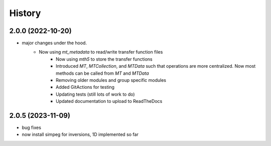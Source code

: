 History
=======

2.0.0 (2022-10-20)
---------------------

* major changes under the hood.  
    - Now using `mt_metadata` to read/write transfer function files
	- Now using `mth5` to store the transfer functions
	- Introduced `MT`, `MTCollection`, and `MTData` such that operations are more centralized. Now most methods can be called from `MT` and `MTData`
	- Removing older modules and group specific modules
	- Added GitActions for testing
	- Updating tests (still lots of work to do)
	- Updated documentation to upload to ReadTheDocs

2.0.5 (2023-11-09)
---------------------

* bug fixes
* now install simpeg for inversions, 1D implemented so far

